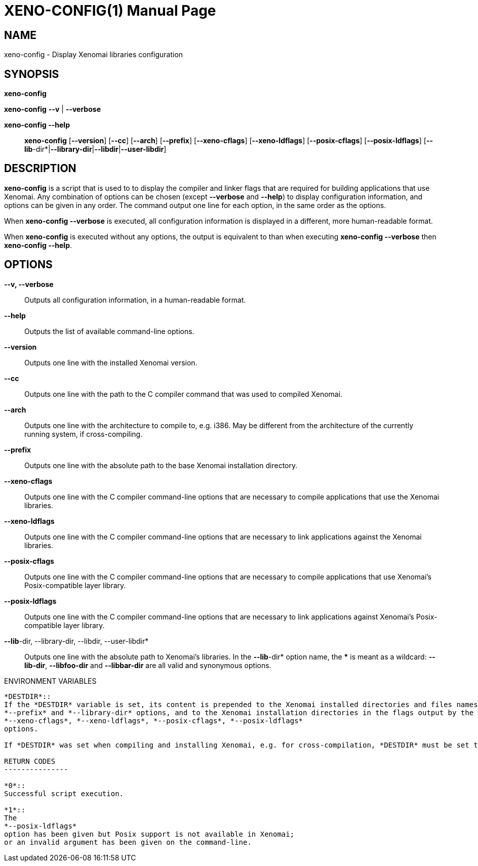 // ** The above line should force tbl to be a preprocessor **
// Man page for xeno-config
//
// Copyright (C) 2005, 2006 Romain Lenglet <rlenglet@users.forge.objectweb.org>
//
// You may distribute under the terms of the GNU General Public
// License as specified in the file COPYING that comes with the
// Xenomai distribution.
//
//
XENO-CONFIG(1)
==============
:doctype: manpage
:revdate: 2006/03/27
:man source: Xenomai
:man version: {xenover}
:man manual: Xenomai Manual

NAME
-----
xeno-config - Display Xenomai libraries configuration

SYNOPSIS
---------
// The general command line
*xeno-config*

*xeno-config* *--v* | *--verbose*

*xeno-config --help*::

*xeno-config* [*--version*] [*--cc*] [*--arch*] [*--prefix*] [*--xeno-cflags*] [*--xeno-ldflags*] [*--posix-cflags*] [*--posix-ldflags*] [*--lib*-dir*|*--library-dir*|*--libdir*|*--user-libdir*]

DESCRIPTION
------------
*xeno-config* is a script that is used to to display the compiler and linker flags that are required for building applications that use Xenomai.
Any combination of options can be chosen (except *--verbose* and *--help*) to display configuration information, and options can be given in any order.
The command output one line for each option, in the same order as the options.

When *xeno-config --verbose* is executed, all configuration information is displayed in a different, more human-readable format.

When *xeno-config* is executed without any options, the output is equivalent to than when executing *xeno-config --verbose* then *xeno-config --help*.

// ********************************************************************

OPTIONS
--------

*--v, --verbose*::
Outputs all configuration information, in a human-readable format.

*--help*::
Outputs the list of available command-line options.

*--version*::
Outputs one line with the installed Xenomai version.

*--cc*::
Outputs one line with the path to the C compiler command that was used to compiled Xenomai.

*--arch*::
Outputs one line with the architecture to compile to, e.g. i386.
May be different from the architecture of the currently running system, if cross-compiling.

*--prefix*::
Outputs one line with the absolute path to the base Xenomai installation directory.

*--xeno-cflags*::
Outputs one line with the C compiler command-line options that are necessary to compile applications that use the Xenomai libraries.

*--xeno-ldflags*::
Outputs one line with the C compiler command-line options that are necessary to link applications against the Xenomai libraries.

*--posix-cflags*::
Outputs one line with the C compiler command-line options that are necessary to compile applications that use Xenomai's Posix-compatible layer library.

*--posix-ldflags*::
Outputs one line with the C compiler command-line options that are necessary to link applications against Xenomai's Posix-compatible layer library.

*--lib*-dir, --library-dir, --libdir, --user-libdir*::
Outputs one line with the absolute path to Xenomai's libraries.
In the *--lib*-dir* option name, the *** is meant as a wildcard: *--lib-dir*, *--libfoo-dir* and *--libbar-dir* are all valid and synonymous options.

ENVIRONMENT VARIABLES
------------------------

*DESTDIR*::
If the *DESTDIR* variable is set, its content is prepended to the Xenomai installed directories and files names output by the
*--prefix* and *--library-dir* options, and to the Xenomai installation directories in the flags output by the
*--xeno-cflags*, *--xeno-ldflags*, *--posix-cflags*, *--posix-ldflags*
options.

If *DESTDIR* was set when compiling and installing Xenomai, e.g. for cross-compilation, *DESTDIR* must be set to the same value before calling *xeno-config*, in order to output valid directory and file names.

RETURN CODES
---------------

*0*::
Successful script execution.

*1*::
The
*--posix-ldflags*
option has been given but Posix support is not available in Xenomai;
or an invalid argument has been given on the command-line.
